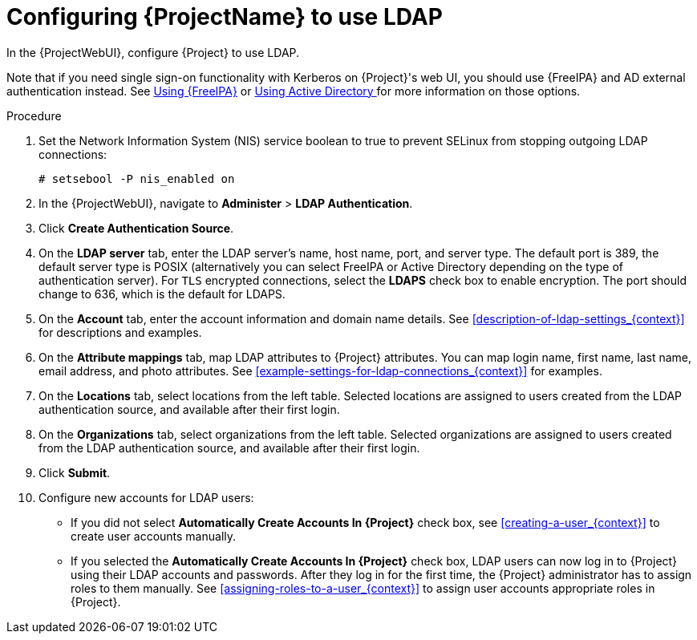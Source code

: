 [id='configuring-to-use-ldap_{context}']
[id='configuring-red-hat-satellite-to-use-ldap_{context}']
= Configuring {ProjectName} to use LDAP

In the {ProjectWebUI}, configure {Project} to use LDAP.

Note that if you need single sign-on functionality with Kerberos on {Project}'s web UI, you should use {FreeIPA} and AD external authentication instead.
See xref:sect-Administering-Configuring_External_Authentication-Using_Identity_Management[Using {FreeIPA}] or xref:sect-Administering-Configuring_External_Authentication-Using_Active_Directory[Using Active Directory
] for more information on those options.

.Procedure

. Set the Network Information System (NIS) service boolean to true to prevent SELinux from stopping outgoing LDAP connections:
+
[options="nowrap", subs="+quotes,verbatim,attributes"]
----
# setsebool -P nis_enabled on
----

. In the {ProjectWebUI}, navigate to *Administer* > *LDAP Authentication*.

. Click *Create Authentication Source*.

. On the *LDAP server* tab, enter the LDAP server's name, host name, port, and server type.
The default port is 389, the default server type is POSIX (alternatively you can select FreeIPA or Active Directory depending on the type of authentication server).
For `TLS` encrypted connections, select the *LDAPS* check box to enable encryption.
The port should change to 636, which is the default for LDAPS.

. On the *Account* tab, enter the account information and domain name details.
See xref:description-of-ldap-settings_{context}[] for descriptions and examples.

. On the *Attribute mappings* tab, map LDAP attributes to {Project} attributes.
You can map login name, first name, last name, email address, and photo attributes.
See xref:example-settings-for-ldap-connections_{context}[] for examples.

. On the *Locations* tab, select locations from the left table.
Selected locations are assigned to users created from the LDAP authentication source, and available after their first login.

. On the *Organizations* tab, select organizations from the left table.
Selected organizations are assigned to users created from the LDAP authentication source, and available after their first login.

. Click *Submit*.

. Configure new accounts for LDAP users:
+
* If you did not select *Automatically Create Accounts In {Project}* check box, see xref:creating-a-user_{context}[] to create user accounts manually.
+
* If you selected the *Automatically Create Accounts In {Project}* check box, LDAP users can now log in to {Project} using their LDAP accounts and passwords.
After they log in for the first time, the {Project} administrator has to assign roles to them manually.
See xref:assigning-roles-to-a-user_{context}[] to assign user accounts appropriate roles in {Project}.

